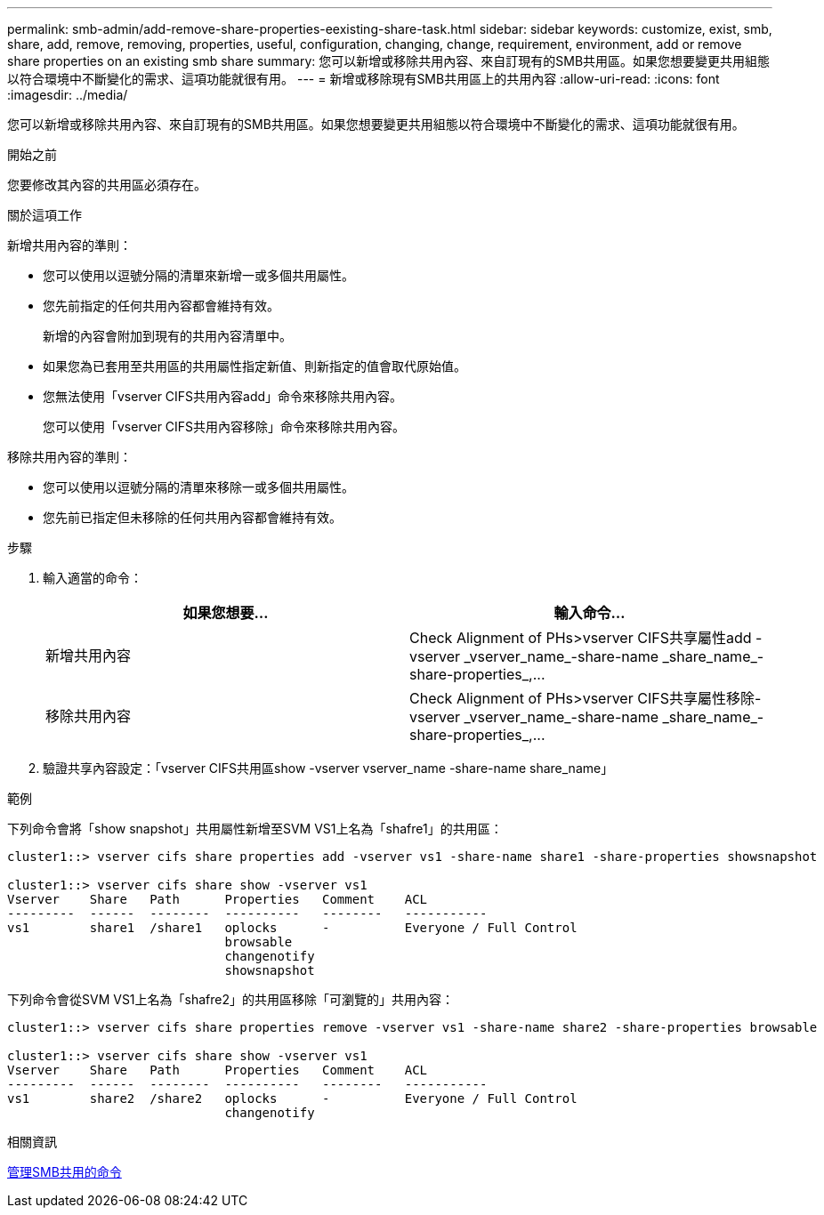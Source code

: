 ---
permalink: smb-admin/add-remove-share-properties-eexisting-share-task.html 
sidebar: sidebar 
keywords: customize, exist, smb, share, add, remove, removing, properties, useful, configuration, changing, change, requirement, environment, add or remove share properties on an existing smb share 
summary: 您可以新增或移除共用內容、來自訂現有的SMB共用區。如果您想要變更共用組態以符合環境中不斷變化的需求、這項功能就很有用。 
---
= 新增或移除現有SMB共用區上的共用內容
:allow-uri-read: 
:icons: font
:imagesdir: ../media/


[role="lead"]
您可以新增或移除共用內容、來自訂現有的SMB共用區。如果您想要變更共用組態以符合環境中不斷變化的需求、這項功能就很有用。

.開始之前
您要修改其內容的共用區必須存在。

.關於這項工作
新增共用內容的準則：

* 您可以使用以逗號分隔的清單來新增一或多個共用屬性。
* 您先前指定的任何共用內容都會維持有效。
+
新增的內容會附加到現有的共用內容清單中。

* 如果您為已套用至共用區的共用屬性指定新值、則新指定的值會取代原始值。
* 您無法使用「vserver CIFS共用內容add」命令來移除共用內容。
+
您可以使用「vserver CIFS共用內容移除」命令來移除共用內容。



移除共用內容的準則：

* 您可以使用以逗號分隔的清單來移除一或多個共用屬性。
* 您先前已指定但未移除的任何共用內容都會維持有效。


.步驟
. 輸入適當的命令：
+
|===
| 如果您想要... | 輸入命令... 


 a| 
新增共用內容
 a| 
Check Alignment of PHs>+vserver CIFS共享屬性add -vserver _vserver_name_-share-name _share_name_-share-properties_,...+



 a| 
移除共用內容
 a| 
Check Alignment of PHs>+vserver CIFS共享屬性移除-vserver _vserver_name_-share-name _share_name_-share-properties_,...+

|===
. 驗證共享內容設定：「vserver CIFS共用區show -vserver vserver_name -share-name share_name」


.範例
下列命令會將「show snapshot」共用屬性新增至SVM VS1上名為「shafre1」的共用區：

[listing]
----
cluster1::> vserver cifs share properties add -vserver vs1 -share-name share1 -share-properties showsnapshot

cluster1::> vserver cifs share show -vserver vs1
Vserver    Share   Path      Properties   Comment    ACL
---------  ------  --------  ----------   --------   -----------
vs1        share1  /share1   oplocks      -          Everyone / Full Control
                             browsable
                             changenotify
                             showsnapshot
----
下列命令會從SVM VS1上名為「shafre2」的共用區移除「可瀏覽的」共用內容：

[listing]
----
cluster1::> vserver cifs share properties remove -vserver vs1 -share-name share2 -share-properties browsable

cluster1::> vserver cifs share show -vserver vs1
Vserver    Share   Path      Properties   Comment    ACL
---------  ------  --------  ----------   --------   -----------
vs1        share2  /share2   oplocks      -          Everyone / Full Control
                             changenotify
----
.相關資訊
xref:commands-manage-shares-reference.adoc[管理SMB共用的命令]

